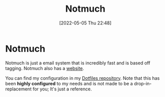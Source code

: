 :PROPERTIES:
:ID:       92cab502-d6ab-47fe-9355-3f5a6c07cf68
:END:
#+title: Notmuch
#+date: [2022-05-05 Thu 22:48]

* Notmuch
Notmuch is just a email system that is incredibly fast and is based off tagging.
Notmuch also has a [[https://notmuchmail.org/][website]].

You can find my configuration in my [[https://github.com/Haider-Mirza/Dotfiles][Dotfiles repository]].
Note that this has been *highly configured* to my needs and is not made to be a drop-in-replacement for you; It's just a reference.
